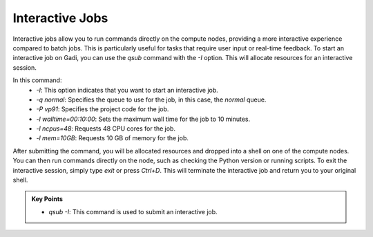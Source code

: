 Interactive Jobs 
--------------------

Interactive jobs allow you to run commands directly on the compute nodes, providing a more interactive experience
compared to batch jobs. This is particularly useful for tasks that require user input or real-time feedback.
To start an interactive job on Gadi, you can use the `qsub` command with the `-I` option. This will allocate 
resources for an interactive session.

.. code-block:: bash
   :linenos:

    qsub -I -q normal  -P vp91 -l walltime=00:10:00,ncpus=48,mem=10GB

    module load python3/3.11.0
    which python3


In this command:
    * `-I`: This option indicates that you want to start an interactive job.
    * `-q normal`: Specifies the queue to use for the job, in this case, the `normal` queue.
    * `-P vp91`: Specifies the project code for the job.
    * `-l walltime=00:10:00`: Sets the maximum wall time for the job to 10 minutes.
    * `-l ncpus=48`: Requests 48 CPU cores for the job.
    * `-l mem=10GB`: Requests 10 GB of memory for the job.



After submitting the command, you will be allocated resources and dropped into a shell on one of the compute 
nodes. You can then run commands directly on the node, such as checking the Python version or running scripts.
To exit the interactive session, simply type `exit` or press `Ctrl+D`. This will terminate the interactive 
job and return you to your original shell.



.. admonition:: Key Points
   :class: hint

   * `qsub -I`: This command is used to submit an interactive job. 